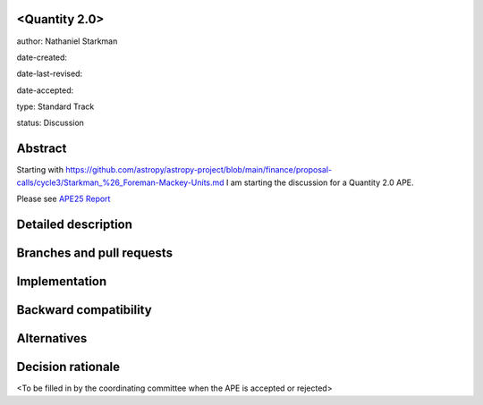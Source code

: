 <Quantity 2.0>
----------------

author: Nathaniel Starkman

date-created:

date-last-revised:

date-accepted:

type: Standard Track

status: Discussion


Abstract
--------

Starting with
https://github.com/astropy/astropy-project/blob/main/finance/proposal-calls/cycle3/Starkman_%26_Foreman-Mackey-Units.md
I am starting the discussion for a Quantity 2.0 APE.

Please see `APE25 Report <APE25/report.pdf>`_


Detailed description
--------------------


Branches and pull requests
--------------------------


Implementation
--------------


Backward compatibility
----------------------


Alternatives
------------


Decision rationale
------------------

<To be filled in by the coordinating committee when the APE is accepted or rejected>
